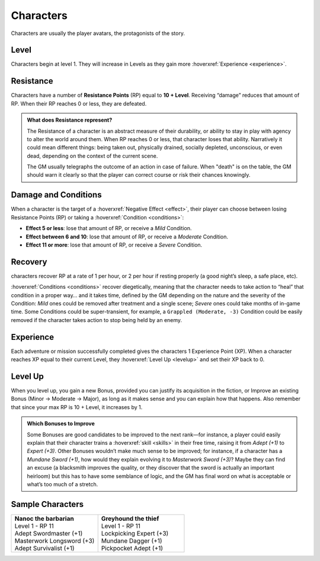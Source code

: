 Characters
----------

Characters are usually the player avatars, the protagonists of the story.

Level
~~~~~

.. _level:

Characters begin at level 1. They will increase in Levels as they gain more :hoverxref:`Experience <experience>`.

Resistance
~~~~~~~~~~

.. _resistancepoints:

Characters have a number of **Resistance Points** (RP) equal to **10 + Level**. Receiving “damage” reduces that amount of RP. When their RP reaches 0 or less, they are defeated.

.. admonition:: What does Resistance represent?

   The Resistance of a character is an abstract measure of their durability, or ability to stay in play with agency to alter the world around them. When RP reaches 0 or less, that character loses that ability. Narratively it could mean different things: being taken out, physically drained, socially depleted, unconscious, or even dead, depending on the context of the current scene.

   The GM usually telegraphs the outcome of an action in case of failure. When "death" is on the table, the GM should warn it clearly so that the player can correct course or risk their chances knowingly.

.. _damageandconditions:

Damage and Conditions
~~~~~~~~~~~~~~~~~~~~~

When a character is the target of a :hoverxref:`Negative Effect <effect>`, their player can choose between losing Resistance Points (RP) or taking a :hoverxref:`Condition <conditions>`:

- **Effect 5 or less**: lose that amount of RP, or receive a *Mild* Condition.
- **Effect between 6 and 10**: lose that amount of RP, or receive a *Moderate* Condition.
- **Effect 11 or more**: lose that amount of RP, or receive a *Severe* Condition.

.. _recovery:

Recovery
~~~~~~~~

characters recover RP at a rate of 1 per hour, or 2 per hour if resting properly (a good night’s sleep, a safe place, etc).

:hoverxref:`Conditions <conditions>` recover diegetically, meaning that the character needs to take action to “heal” that condition in a proper way… and it takes time, defined by the GM depending on the nature and the severity of the Condition: *Mild* ones could be removed after treatment and a single scene; *Severe* ones could take months of in-game time. Some Conditions could be super-transient, for example, a ``Grappled (Moderate, -3)`` Condition could be easily removed if the character takes action to stop being held by an enemy.

Experience
~~~~~~~~~~

.. _experience:

Each adventure or mission successfully completed gives the characters 1 Experience Point (XP). When a character reaches XP equal to their current Level, they :hoverxref:`Level Up <levelup>` and set their XP back to 0.

Level Up
~~~~~~~~

.. _levelup:

When you level up, you gain a new Bonus, provided you can justify its acquisition in the fiction, or Improve an existing Bonus (Minor -> Moderate -> Major), as long as it makes sense and you can explain how that happens. Also remember that since your max RP is 10 + Level, it increases by 1.

.. admonition:: Which Bonuses to Improve

   Some Bonuses are good candidates to be improved to the next rank―for instance, a player could easily explain that their character trains a :hoverxref:`skill <skills>` in their free time, raising it from *Adept (+1)* to *Expert (+3)*. Other Bonuses wouldn’t make much sense to be improved; for instance, if a character has a *Mundane Sword (+1)*, how would they explain evolving it to *Masterwork Sword (+3)*? Maybe they can find an excuse (a blacksmith improves the quality, or they discover that the sword is actually an important heirloom) but this has to have some semblance of logic, and the GM has final word on what is acceptable or what’s too much of a stretch.


Sample Characters
~~~~~~~~~~~~~~~~~

.. list-table::
   :widths: 50, 50

   * - .. container:: character1

            | **Nanoc the barbarian**  
            | Level 1 - RP 11          
            | Adept Swordmaster (+1)   
            | Masterwork Longsword (+3)
            | Adept Survivalist (+1)   

     - .. container:: character2

            | **Greyhound the thief**
            | Level 1 - RP 11        
            | Lockpicking Expert (+3)
            | Mundane Dagger (+1)    
            | Pickpocket Adept (+1)  